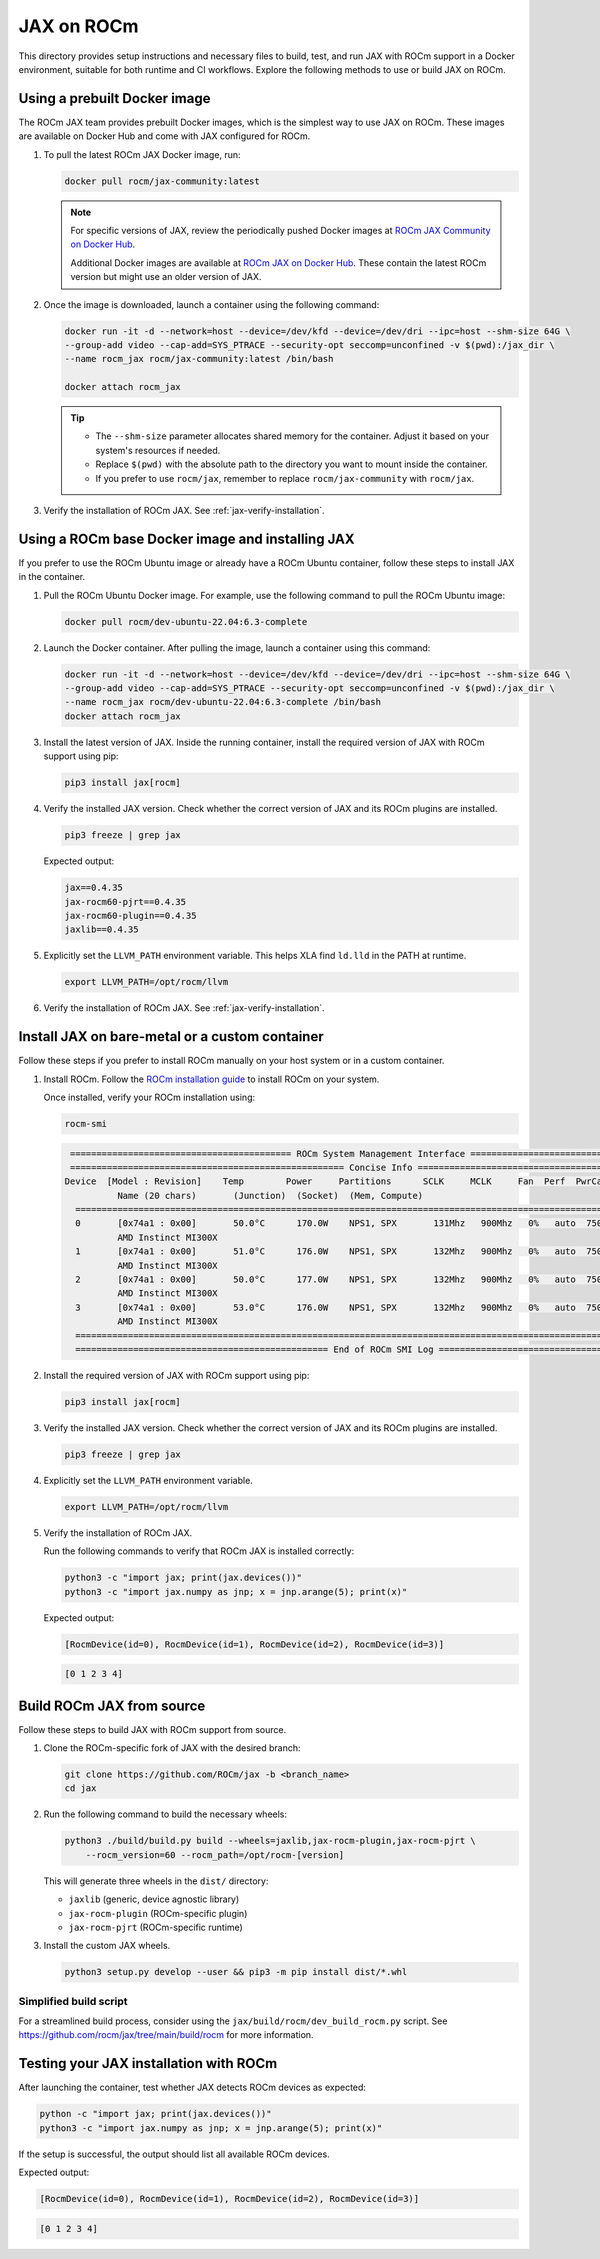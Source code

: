 .. meta::
  :description: JAX on ROCm
  :keywords: installation instructions, building, JAX, AMD, ROCm

***********
JAX on ROCm
***********

This directory provides setup instructions and necessary files to build, test, and run JAX with ROCm support in a Docker environment, suitable for both runtime and CI workflows. Explore the following methods to use or build JAX on ROCm.

Using a prebuilt Docker image
===========================================

The ROCm JAX team provides prebuilt Docker images, which is the simplest way to use JAX on ROCm. These images are available on Docker Hub and come with JAX configured for ROCm.

1. To pull the latest ROCm JAX Docker image, run:

   .. code-block:: bash

      docker pull rocm/jax-community:latest

   .. note::

      For specific versions of JAX, review the periodically pushed Docker images at `ROCm JAX Community on
      Docker Hub <https://hub.docker.com/r/rocm/jax-community/tags>`_.

      Additional Docker images are available at `ROCm JAX on Docker Hub <https://hub.docker.com/r/rocm/jax/tags>`_.
      These contain the latest ROCm version but might use an older version of JAX.

   .. note::

2. Once the image is downloaded, launch a container using the following command:

   .. code-block:: bash

      docker run -it -d --network=host --device=/dev/kfd --device=/dev/dri --ipc=host --shm-size 64G \
      --group-add video --cap-add=SYS_PTRACE --security-opt seccomp=unconfined -v $(pwd):/jax_dir \
      --name rocm_jax rocm/jax-community:latest /bin/bash

      docker attach rocm_jax

   .. tip::

      * The ``--shm-size`` parameter allocates shared memory for the container. Adjust it based on your system's resources if needed.
      * Replace ``$(pwd)`` with the absolute path to the directory you want to mount inside the container.
      * If you prefer to use ``rocm/jax``, remember to replace ``rocm/jax-community`` with ``rocm/jax``.

3. Verify the installation of ROCm JAX. See :ref:`jax-verify-installation`.

Using a ROCm base Docker image and installing JAX
=================================================

If you prefer to use the ROCm Ubuntu image or already have a ROCm Ubuntu container, follow these steps to install JAX in the container.

1. Pull the ROCm Ubuntu Docker image. For example, use the following command to pull the ROCm Ubuntu image:

   .. code-block:: bash

      docker pull rocm/dev-ubuntu-22.04:6.3-complete

2. Launch the Docker container. After pulling the image, launch a container using this command:

   .. code-block:: bash

      docker run -it -d --network=host --device=/dev/kfd --device=/dev/dri --ipc=host --shm-size 64G \
      --group-add video --cap-add=SYS_PTRACE --security-opt seccomp=unconfined -v $(pwd):/jax_dir \
      --name rocm_jax rocm/dev-ubuntu-22.04:6.3-complete /bin/bash
      docker attach rocm_jax

3. Install the latest version of JAX. Inside the running container, install the required version of JAX with ROCm support using pip:

   .. code-block:: bash

      pip3 install jax[rocm]

4. Verify the installed JAX version. Check whether the correct version of JAX and its ROCm plugins are installed.

   .. code-block:: bash

      pip3 freeze | grep jax

   Expected output:

   .. code-block::

      jax==0.4.35
      jax-rocm60-pjrt==0.4.35
      jax-rocm60-plugin==0.4.35
      jaxlib==0.4.35

5. Explicitly set the ``LLVM_PATH`` environment variable. This helps XLA find ``ld.lld`` in the PATH at runtime.

   .. code-block:: bash

      export LLVM_PATH=/opt/rocm/llvm

6. Verify the installation of ROCm JAX. See :ref:`jax-verify-installation`.

Install JAX on bare-metal or a custom container
===============================================

Follow these steps if you prefer to install ROCm manually on your host system or in a custom container.

1. Install ROCm. Follow the `ROCm installation guide <https://rocm.docs.amd.com/en/latest/deploy/linux/quick_start.html>`_ to install ROCm on your system.

   Once installed, verify your ROCm installation using:

   .. code-block:: bash

      rocm-smi

   .. code-block:: bash

      ========================================== ROCm System Management Interface ==========================================
      ==================================================== Concise Info ====================================================
     Device  [Model : Revision]    Temp        Power     Partitions      SCLK     MCLK     Fan  Perf  PwrCap  VRAM%  GPU%
               Name (20 chars)       (Junction)  (Socket)  (Mem, Compute)
       ======================================================================================================================
       0       [0x74a1 : 0x00]       50.0°C      170.0W    NPS1, SPX       131Mhz   900Mhz   0%   auto  750.0W    0%   0%
               AMD Instinct MI300X
       1       [0x74a1 : 0x00]       51.0°C      176.0W    NPS1, SPX       132Mhz   900Mhz   0%   auto  750.0W    0%   0%
               AMD Instinct MI300X
       2       [0x74a1 : 0x00]       50.0°C      177.0W    NPS1, SPX       132Mhz   900Mhz   0%   auto  750.0W    0%   0%
               AMD Instinct MI300X
       3       [0x74a1 : 0x00]       53.0°C      176.0W    NPS1, SPX       132Mhz   900Mhz   0%   auto  750.0W    0%   0%
               AMD Instinct MI300X
       ======================================================================================================================
       ================================================ End of ROCm SMI Log =================================================

2. Install the required version of JAX with ROCm support using pip:

   .. code-block:: bash

      pip3 install jax[rocm]

3. Verify the installed JAX version. Check whether the correct version of JAX and its ROCm plugins are installed.

   .. code-block:: bash

      pip3 freeze | grep jax

4. Explicitly set the ``LLVM_PATH`` environment variable.

   .. code-block:: bash

      export LLVM_PATH=/opt/rocm/llvm

5. Verify the installation of ROCm JAX.

   Run the following commands to verify that ROCm JAX is installed correctly:

   .. code-block:: bash

      python3 -c "import jax; print(jax.devices())"
      python3 -c "import jax.numpy as jnp; x = jnp.arange(5); print(x)"

   Expected output:

   .. code-block::

      [RocmDevice(id=0), RocmDevice(id=1), RocmDevice(id=2), RocmDevice(id=3)]

   .. code-block::

      [0 1 2 3 4]

Build ROCm JAX from source
==========================

Follow these steps to build JAX with ROCm support from source.

1. Clone the ROCm-specific fork of JAX with the desired branch:

   .. code-block:: bash

      git clone https://github.com/ROCm/jax -b <branch_name>
      cd jax

.. _build-jax-wheels:

2. Run the following command to build the necessary wheels:

   .. code-block:: bash

      python3 ./build/build.py build --wheels=jaxlib,jax-rocm-plugin,jax-rocm-pjrt \
          --rocm_version=60 --rocm_path=/opt/rocm-[version]

   This will generate three wheels in the ``dist/`` directory:

   - ``jaxlib`` (generic, device agnostic library)
   - ``jax-rocm-plugin`` (ROCm-specific plugin)
   - ``jax-rocm-pjrt`` (ROCm-specific runtime)

3. Install the custom JAX wheels.

   .. code-block:: bash

      python3 setup.py develop --user && pip3 -m pip install dist/*.whl

Simplified build script
-----------------------

For a streamlined build process, consider using the ``jax/build/rocm/dev_build_rocm.py`` script. See
`<https://github.com/rocm/jax/tree/main/build/rocm>`__ for more information.

.. _jax-verify-installation:

Testing your JAX installation with ROCm
=======================================

After launching the container, test whether JAX detects ROCm devices as expected:

.. code-block:: bash

   python -c "import jax; print(jax.devices())"
   python3 -c "import jax.numpy as jnp; x = jnp.arange(5); print(x)"

If the setup is successful, the output should list all available ROCm devices.

Expected output:

.. code-block:: shell-session

   [RocmDevice(id=0), RocmDevice(id=1), RocmDevice(id=2), RocmDevice(id=3)]

.. code-block::

   [0 1 2 3 4]
